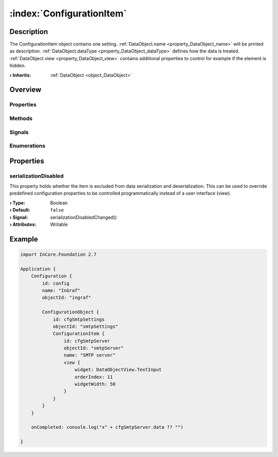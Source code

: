 
.. _object_ConfigurationItem:


:index:`ConfigurationItem`
--------------------------

Description
***********

The ConfigurationItem object contains one setting. :ref:`DataObject.name <property_DataObject_name>` will be printed as description. :ref:`DataObject.dataType <property_DataObject_dataType>` defines how the data is treated. :ref:`DataObject.view <property_DataObject_view>` contains additional properties to control for example if the element is hidden.

:**› Inherits**: :ref:`DataObject <object_DataObject>`

Overview
********

Properties
++++++++++

.. hlist::
  :columns: 2

  * :ref:`serializationDisabled <property_ConfigurationItem_serializationDisabled>`
  * :ref:`DataObject.data <property_DataObject_data>`
  * :ref:`DataObject.dataType <property_DataObject_dataType>`
  * :ref:`DataObject.description <property_DataObject_description>`
  * :ref:`DataObject.name <property_DataObject_name>`
  * :ref:`DataObject.timestamp <property_DataObject_timestamp>`
  * :ref:`DataObject.uuid <property_DataObject_uuid>`
  * :ref:`DataObject.view <property_DataObject_view>`
  * :ref:`Object.objectId <property_Object_objectId>`
  * :ref:`Object.parent <property_Object_parent>`

Methods
+++++++

.. hlist::
  :columns: 1

  * :ref:`DataObject.touch() <method_DataObject_touch>`
  * :ref:`Object.deserializeProperties() <method_Object_deserializeProperties>`
  * :ref:`Object.fromJson() <method_Object_fromJson>`
  * :ref:`Object.serializeProperties() <method_Object_serializeProperties>`
  * :ref:`Object.toJson() <method_Object_toJson>`

Signals
+++++++

.. hlist::
  :columns: 1

  * :ref:`Object.completed() <signal_Object_completed>`

Enumerations
++++++++++++

.. hlist::
  :columns: 1

  * :ref:`DataObject.DataType <enum_DataObject_DataType>`



Properties
**********


.. _property_ConfigurationItem_serializationDisabled:

.. _signal_ConfigurationItem_serializationDisabledChanged:

.. index::
   single: serializationDisabled

serializationDisabled
+++++++++++++++++++++

This property holds whether the item is excluded from data serialization and deserialization. This can be used to override predefined configuration properties to be controlled programmatically instead of a user interface (view).

:**› Type**: Boolean
:**› Default**: ``false``
:**› Signal**: serializationDisabledChanged()
:**› Attributes**: Writable


.. _example_ConfigurationItem:


Example
*******

.. code-block:: qml

    import InCore.Foundation 2.7
    
    Application {
        Configuration {
            id: config
            name: "InGraf"
            objectId: "ingraf"
    
            ConfigurationObject {
                id: cfgSmtpSettings
                objectId: "smtpSettings"
                ConfigurationItem {
                    id: cfgSmtpServer
                    objectId: "smtpServer"
                    name: "SMTP server"
                    view {
                        widget: DataObjectView.TextInput
                        orderIndex: 11
                        widgetWidth: 50
                    }
                }
            }
        }
    
        onCompleted: console.log("x" + cfgSmtpServer.data ?? "")
    
    }
    